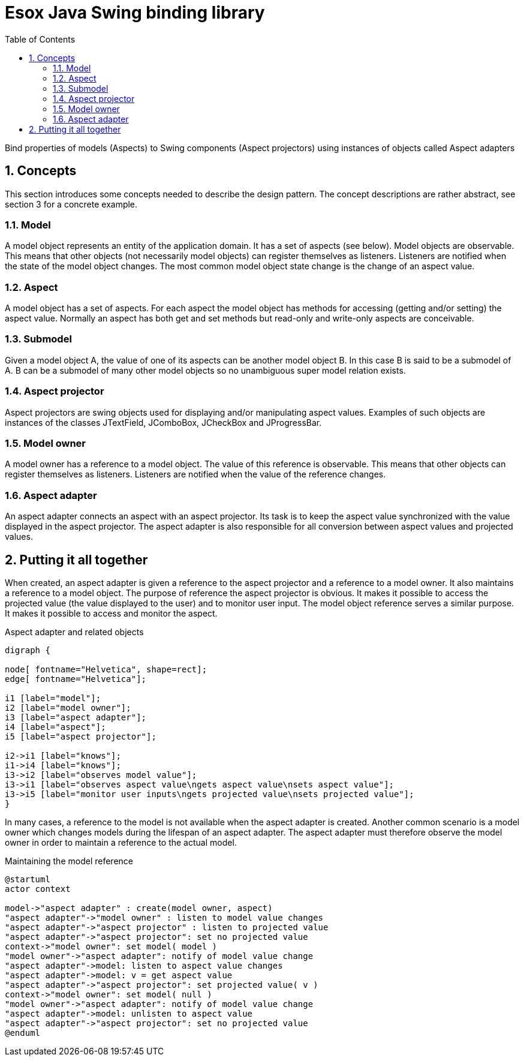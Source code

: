 = Esox Java Swing binding library
:toc: left
:icons: font
:sectnums:

Bind properties of models (Aspects) to Swing components (Aspect projectors) using instances of objects called
Aspect adapters

== Concepts

This section introduces some concepts needed to describe the design pattern. The concept descriptions are rather abstract, see section 3 for a concrete example.

=== Model
A model object represents an entity of the application domain. It has a set of aspects (see below).
Model objects are observable. This means that other objects (not necessarily model objects) can register themselves as listeners. Listeners are notified when the state of the model object changes. The most common model object state change is the change of an aspect value.

=== Aspect
A model object has a set of aspects. For each aspect the model object has methods for accessing (getting and/or setting) the aspect value. Normally an aspect has both get and set methods but read-only and write-only aspects are conceivable.

=== Submodel
Given a model object A, the value of one of its aspects can be another model object B. In this case B is said to be a submodel of A. B can be a submodel of many other model objects so no unambiguous super model relation exists.

=== Aspect projector
Aspect projectors are swing objects used for displaying and/or manipulating aspect values. Examples of such objects are instances of the classes JTextField, JComboBox, JCheckBox and JProgressBar.

=== Model owner
A model owner has a reference to a model object. The value of this reference is observable. This means that other objects can register themselves as listeners. Listeners are notified when the value of the reference changes.

=== Aspect adapter
An aspect adapter connects an aspect with an aspect projector. Its task is to keep the aspect value synchronized with the value displayed in the aspect projector. The aspect adapter is also responsible for all conversion between aspect values and projected values.


== Putting it all together
When created, an aspect adapter is given a reference to the aspect projector and a reference to a model owner. It also maintains a reference to a model object.
The purpose of reference the aspect projector is obvious. It makes it possible to access the projected value (the value displayed to the user) and to monitor user input.
The model object reference serves a similar purpose. It makes it possible to access and monitor the aspect.

.Aspect adapter and related objects
[graphviz, er-diagram, svg]
....
digraph {

node[ fontname="Helvetica", shape=rect];
edge[ fontname="Helvetica"];

i1 [label="model"];
i2 [label="model owner"];
i3 [label="aspect adapter"];
i4 [label="aspect"];
i5 [label="aspect projector"];

i2->i1 [label="knows"];
i1->i4 [label="knows"];
i3->i2 [label="observes model value"];
i3->i1 [label="observes aspect value\ngets aspect value\nsets aspect value"];
i3->i5 [label="monitor user inputs\ngets projected value\nsets projected value"];
}
....

In many cases, a reference to the model is not available when the aspect adapter is created. Another common scenario is a model owner which changes models during the lifespan of an aspect adapter. The aspect adapter must therefore observe the model owner in order to maintain a reference to the actual model.

.Maintaining the model reference
[plantuml, seq-diagram, svg]
....
@startuml
actor context

model->"aspect adapter" : create(model owner, aspect)
"aspect adapter"->"model owner" : listen to model value changes
"aspect adapter"->"aspect projector" : listen to projected value
"aspect adapter"->"aspect projector": set no projected value
context->"model owner": set model( model )
"model owner"->"aspect adapter": notify of model value change
"aspect adapter"->model: listen to aspect value changes
"aspect adapter"->model: v = get aspect value
"aspect adapter"->"aspect projector": set projected value( v )
context->"model owner": set model( null )
"model owner"->"aspect adapter": notify of model value change
"aspect adapter"->model: unlisten to aspect value
"aspect adapter"->"aspect projector": set no projected value
@enduml
....